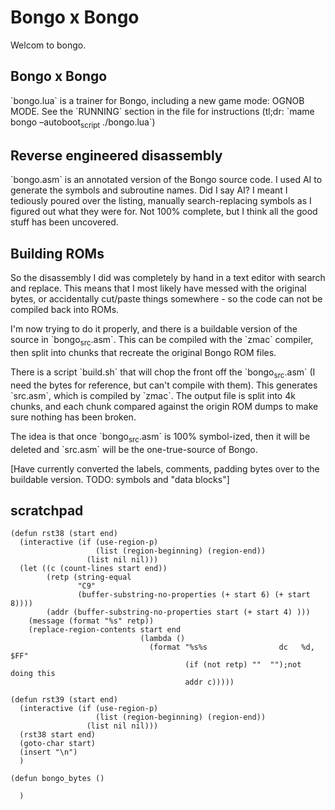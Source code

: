 * Bongo x Bongo

Welcom to bongo.

** Bongo x Bongo
`bongo.lua` is a trainer for Bongo, including a new game mode: OGNOB MODE.
See the `RUNNING` section in the file for instructions (tl;dr:  `mame bongo --autoboot_script ./bongo.lua`)

** Reverse engineered disassembly
`bongo.asm` is an annotated version of the Bongo source code. I used AI to generate the symbols and subroutine names. Did I say AI? I meant I tediously poured over the listing, manually search-replacing symbols as I figured out what they were for. Not 100% complete, but I think all the good stuff has been uncovered.

** Building ROMs
So the disassembly I did was completely by hand in a text editor with search and replace. This means that I most likely have messed with the original bytes, or accidentally cut/paste things somewhere - so the code can not be compiled back into ROMs.

I'm now trying to do it properly, and there is a buildable version of the source in `bongo_src.asm`. This can be compiled with the `zmac` compiler, then split into chunks that recreate the original Bongo ROM files.

There is a script `build.sh` that will chop the front off the `bongo_src.asm` (I need the bytes for reference, but can't compile with them). This generates `src.asm`, which is compiled by `zmac`. The output file is split into 4k chunks, and each chunk compared against the origin ROM dumps to make sure nothing has been broken.

The idea is that once `bongo_src.asm` is 100% symbol-ized, then it will be deleted and `src.asm` will be the one-true-source of Bongo.

[Have currently converted the labels, comments, padding bytes over to the buildable version. TODO: symbols and  "data blocks"]


** scratchpad

#+BEGIN_SRC elisp
  (defun rst38 (start end)
    (interactive (if (use-region-p)
                     (list (region-beginning) (region-end))
                   (list nil nil)))
    (let ((c (count-lines start end))
          (retp (string-equal
                 "C9"
                 (buffer-substring-no-properties (+ start 6) (+ start 8))))
          (addr (buffer-substring-no-properties start (+ start 4) )))
      (message (format "%s" retp))
      (replace-region-contents start end
                               (lambda ()
                                 (format "%s%s                dc   %d, $FF"
                                         (if (not retp) ""  "");not doing this
                                         addr c)))))

  (defun rst39 (start end)
    (interactive (if (use-region-p)
                     (list (region-beginning) (region-end))
                   (list nil nil)))
    (rst38 start end)
    (goto-char start)
    (insert "\n")
    )

  (defun bongo_bytes ()
    
    )
  #+END_SRC
